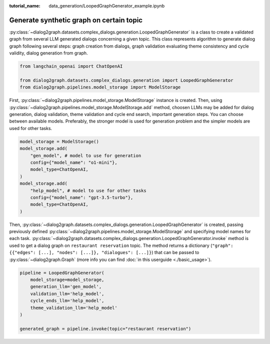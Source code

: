 :tutorial_name: data_generation/LoopedGraphGenerator_example.ipynb

Generate synthetic graph on certain topic
=========================================

:py:class:`~dialog2graph.datasets.complex_dialogs.generation.LoopedGraphGenerator` is a class to create a validated graph from several 
LLM generated dialogs concerning a given topic. This class represents algorithm to generate dialog graph following several steps: 
graph creation from dialogs, graph validation evaluating theme consistency and cycle validity, dialog generation from graph.

.. code-block:: python

    from langchain_openai import ChatOpenAI

    from dialog2graph.datasets.complex_dialogs.generation import LoopedGraphGenerator
    from dialog2graph.pipelines.model_storage import ModelStorage

First, :py:class:`~dialog2graph.pipelines.model_storage.ModelStorage` instance is created. Then, using 
:py:class:`~dialog2graph.pipelines.model_storage.ModelStorage.add` method, choosen LLMs may be added for dialog generation, 
dialog validation, theme validation and cycle end search, important generation steps. You can choose between available models. 
Preferably, the stronger model is used for generation problem and the simpler models are used for other tasks.

.. code-block:: python

    model_storage = ModelStorage()
    model_storage.add(
        "gen_model", # model to use for generation
        config={"model_name": "o1-mini"},
        model_type=ChatOpenAI,
    )
    model_storage.add(
        "help_model", # model to use for other tasks
        config={"model_name": "gpt-3.5-turbo"},
        model_type=ChatOpenAI,
    )

Then, :py:class:`~dialog2graph.datasets.complex_dialogs.generation.LoopedGraphGenerator` is created, passing 
previously defined :py:class:`~dialog2graph.pipelines.model_storage.ModelStorage` and specifying model names for 
each task. :py:class:`~dialog2graph.datasets.complex_dialogs.generation.LoopedGraphGenerator.invoke` method is used to get a dialog graph 
on ``restaurant reservation`` topic. The method returns a dictionary (``"graph": {{"edges": [...], "nodes": [...]}, "dialogues": [...]}``) 
that can be passed to :py:class:`~dialog2graph.Graph` (more info you can find :doc:`in this userguide <./basic_usage>`). 

.. code-block:: python

    pipeline = LoopedGraphGenerator(
        model_storage=model_storage,
        generation_llm='gen_model',
        validation_llm='help_model',
        cycle_ends_llm='help_model',
        theme_validation_llm='help_model'
    )

    generated_graph = pipeline.invoke(topic="restaurant reservation")